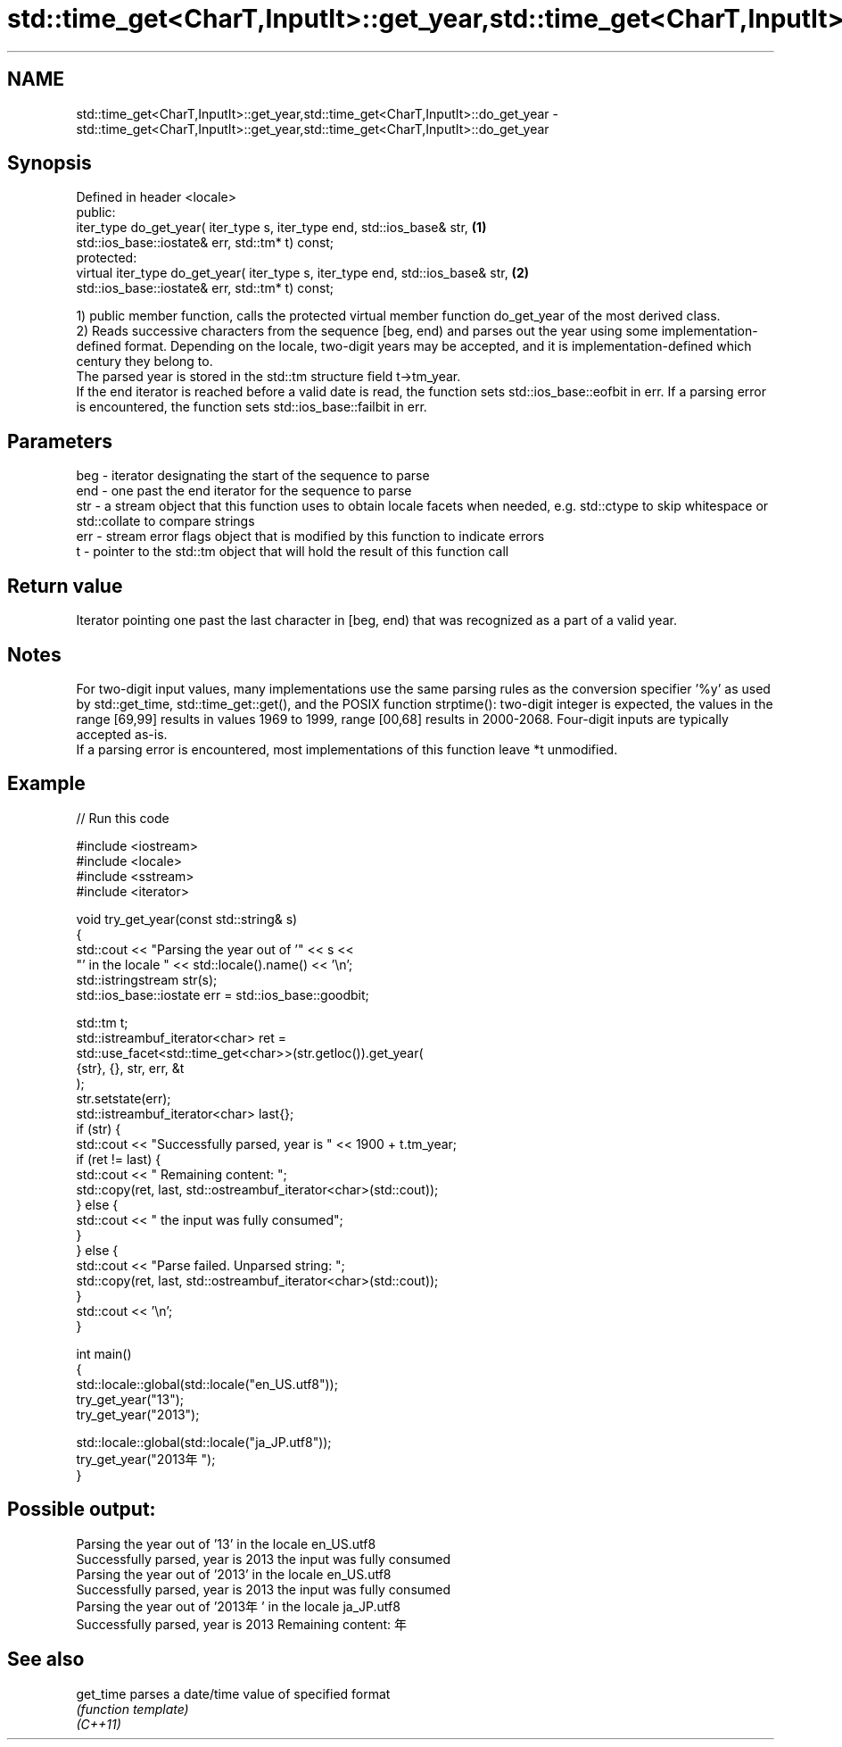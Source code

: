 .TH std::time_get<CharT,InputIt>::get_year,std::time_get<CharT,InputIt>::do_get_year 3 "2020.03.24" "http://cppreference.com" "C++ Standard Libary"
.SH NAME
std::time_get<CharT,InputIt>::get_year,std::time_get<CharT,InputIt>::do_get_year \- std::time_get<CharT,InputIt>::get_year,std::time_get<CharT,InputIt>::do_get_year

.SH Synopsis

  Defined in header <locale>
  public:
  iter_type do_get_year( iter_type s, iter_type end, std::ios_base& str,         \fB(1)\fP
  std::ios_base::iostate& err, std::tm* t) const;
  protected:
  virtual iter_type do_get_year( iter_type s, iter_type end, std::ios_base& str, \fB(2)\fP
  std::ios_base::iostate& err, std::tm* t) const;

  1) public member function, calls the protected virtual member function do_get_year of the most derived class.
  2) Reads successive characters from the sequence [beg, end) and parses out the year using some implementation-defined format. Depending on the locale, two-digit years may be accepted, and it is implementation-defined which century they belong to.
  The parsed year is stored in the std::tm structure field t->tm_year.
  If the end iterator is reached before a valid date is read, the function sets std::ios_base::eofbit in err. If a parsing error is encountered, the function sets std::ios_base::failbit in err.

.SH Parameters


  beg - iterator designating the start of the sequence to parse
  end - one past the end iterator for the sequence to parse
  str - a stream object that this function uses to obtain locale facets when needed, e.g. std::ctype to skip whitespace or std::collate to compare strings
  err - stream error flags object that is modified by this function to indicate errors
  t   - pointer to the std::tm object that will hold the result of this function call


.SH Return value

  Iterator pointing one past the last character in [beg, end) that was recognized as a part of a valid year.

.SH Notes

  For two-digit input values, many implementations use the same parsing rules as the conversion specifier '%y' as used by std::get_time, std::time_get::get(), and the POSIX function strptime(): two-digit integer is expected, the values in the range [69,99] results in values 1969 to 1999, range [00,68] results in 2000-2068. Four-digit inputs are typically accepted as-is.
  If a parsing error is encountered, most implementations of this function leave *t unmodified.

.SH Example

  
// Run this code

    #include <iostream>
    #include <locale>
    #include <sstream>
    #include <iterator>

    void try_get_year(const std::string& s)
    {
        std::cout << "Parsing the year out of '" << s <<
                     "' in the locale " << std::locale().name() << '\\n';
        std::istringstream str(s);
        std::ios_base::iostate err = std::ios_base::goodbit;

        std::tm t;
        std::istreambuf_iterator<char> ret =
            std::use_facet<std::time_get<char>>(str.getloc()).get_year(
                {str}, {}, str, err, &t
            );
        str.setstate(err);
        std::istreambuf_iterator<char> last{};
        if (str) {
            std::cout << "Successfully parsed, year is " << 1900 + t.tm_year;
            if (ret != last) {
                std::cout << " Remaining content: ";
                std::copy(ret, last, std::ostreambuf_iterator<char>(std::cout));
            } else {
                std::cout << " the input was fully consumed";
            }
        } else {
            std::cout << "Parse failed. Unparsed string: ";
            std::copy(ret, last, std::ostreambuf_iterator<char>(std::cout));
        }
        std::cout << '\\n';
    }

    int main()
    {
        std::locale::global(std::locale("en_US.utf8"));
        try_get_year("13");
        try_get_year("2013");

        std::locale::global(std::locale("ja_JP.utf8"));
        try_get_year("2013年");
    }

.SH Possible output:

    Parsing the year out of '13' in the locale en_US.utf8
    Successfully parsed, year is 2013 the input was fully consumed
    Parsing the year out of '2013' in the locale en_US.utf8
    Successfully parsed, year is 2013 the input was fully consumed
    Parsing the year out of '2013年' in the locale ja_JP.utf8
    Successfully parsed, year is 2013 Remaining content: 年


.SH See also



  get_time parses a date/time value of specified format
           \fI(function template)\fP
  \fI(C++11)\fP





